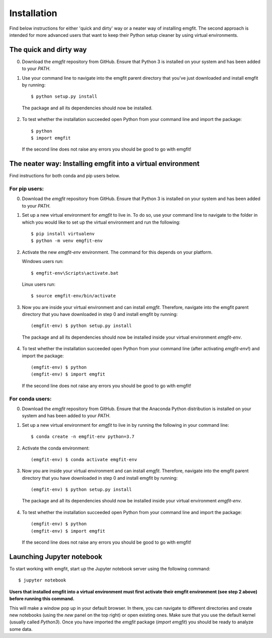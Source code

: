 ============
Installation
============

Find below instructions for either 'quick and dirty' way or a neater way of
installing emgfit. The second approach is intended for more advanced users
that want to keep their Python setup cleaner by using virtual environments.

The quick and dirty way
-----------------------

0. Download the `emgfit` repository from GitHub. Ensure that Python 3 is
   installed on your system and has been added to your `PATH`.
1. Use your command line to navigate into the emgfit parent directory that
   you've just downloaded and install emgfit by running::

     $ python setup.py install

  The package and all its dependencies should now be installed.

2. To test whether the installation succeeded open Python from your command
   line and import the package::

    $ python
    $ import emgfit

  If the second line does not raise any errors you should be good to go with
  emgfit!

The neater way: Installing emgfit into a virtual environment
------------------------------------------------------------

Find instructions for both conda and pip users below.

For pip users:
^^^^^^^^^^^^^^

0. Download the `emgfit` repository from GitHub. Ensure that Python 3 is
   installed on your system and has been added to your `PATH`.
1. Set up a new virtual environment for `emgfit` to live in. To do so, use your
   command line to navigate to the folder in which you would like to set up the
   virtual environment and run the following::

    $ pip install virtualenv
    $ python -m venv emgfit-env

2. Activate the new `emgfit-env` environment. The command for this depends on
   your platform.

   Windows users run::

    $ emgfit-env\Scripts\activate.bat

   Linux users run::

    $ source emgfit-env/bin/activate

3. Now you are inside your virtual environment and can install `emgfit`.
   Therefore, navigate into the emgfit parent directory that you have downloaded
   in step 0 and install emgfit by running::

     (emgfit-env) $ python setup.py install

  The package and all its dependencies should now be installed inside your
  virtual environment `emgfit-env`.

4. To test whether the installation succeeded open Python from your command
   line (after activating `emgfit-env`!) and import the package::

     (emgfit-env) $ python
     (emgfit-env) $ import emgfit

   If the second line does not raise any errors you should be good to go with
   emgfit!

For conda users:
^^^^^^^^^^^^^^^^

0. Download the `emgfit` repository from GitHub. Ensure that the Anaconda Python
   distribution is installed on your system and has been added to your `PATH`.
1. Set up a new virtual environment for `emgfit` to live in by running the
   following in your command line::

    $ conda create -n emgfit-env python=3.7

2. Activate the conda environment::

    (emgfit-env) $ conda activate emgfit-env

3. Now you are inside your virtual environment and can install `emgfit`.
   Therefore, navigate into the emgfit parent directory that you have downloaded
   in step 0 and install emgfit by running::

     (emgfit-env) $ python setup.py install

  The package and all its dependencies should now be installed inside your
  virtual environment `emgfit-env`.

4. To test whether the installation succeeded open Python from your command
   line and import the package::

     (emgfit-env) $ python
     (emgfit-env) $ import emgfit

   If the second line does not raise any errors you should be good to go with
   emgfit!

Launching Jupyter notebook
--------------------------

To start working with emgfit, start up the Jupyter notebook server using the
following command::

    $ jupyter notebook

**Users that installed emgfit into a virtual environment must first activate
their emgfit environment (see step 2 above) before running this command.**

This will make a window pop up in your default browser. In there, you can
navigate to different directories and create new notebooks (using the `new`
panel on the top right) or open existing ones. Make sure that you use the
default kernel (usually called `Python3`). Once you have imported the `emgfit`
package (`import emgfit`) you should be ready to analyze some data.

